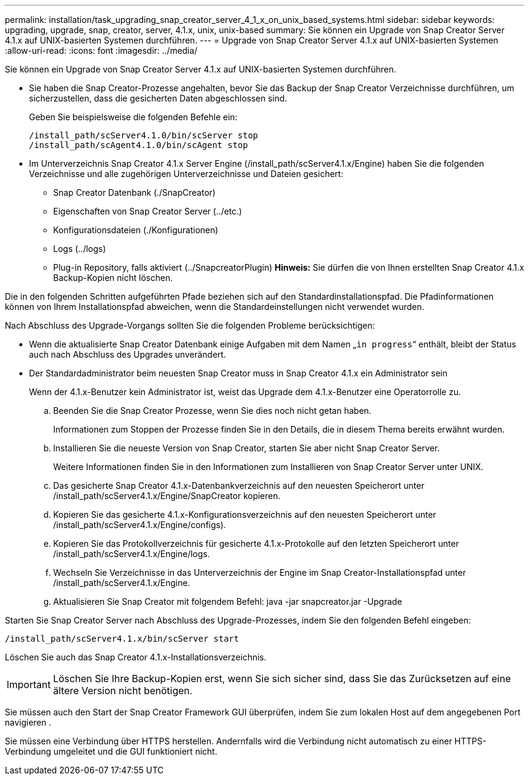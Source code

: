 ---
permalink: installation/task_upgrading_snap_creator_server_4_1_x_on_unix_based_systems.html 
sidebar: sidebar 
keywords: upgrading, upgrade, snap, creator, server, 4.1.x, unix, unix-based 
summary: Sie können ein Upgrade von Snap Creator Server 4.1.x auf UNIX-basierten Systemen durchführen. 
---
= Upgrade von Snap Creator Server 4.1.x auf UNIX-basierten Systemen
:allow-uri-read: 
:icons: font
:imagesdir: ../media/


[role="lead"]
Sie können ein Upgrade von Snap Creator Server 4.1.x auf UNIX-basierten Systemen durchführen.

* Sie haben die Snap Creator-Prozesse angehalten, bevor Sie das Backup der Snap Creator Verzeichnisse durchführen, um sicherzustellen, dass die gesicherten Daten abgeschlossen sind.
+
Geben Sie beispielsweise die folgenden Befehle ein:

+
[listing]
----
/install_path/scServer4.1.0/bin/scServer stop
/install_path/scAgent4.1.0/bin/scAgent stop
----
* Im Unterverzeichnis Snap Creator 4.1.x Server Engine (/install_path/scServer4.1.x/Engine) haben Sie die folgenden Verzeichnisse und alle zugehörigen Unterverzeichnisse und Dateien gesichert:
+
** Snap Creator Datenbank (./SnapCreator)
** Eigenschaften von Snap Creator Server (../etc.)
** Konfigurationsdateien (./Konfigurationen)
** Logs (../logs)
** Plug-in Repository, falls aktiviert (../SnapcreatorPlugin) *Hinweis:* Sie dürfen die von Ihnen erstellten Snap Creator 4.1.x Backup-Kopien nicht löschen.




Die in den folgenden Schritten aufgeführten Pfade beziehen sich auf den Standardinstallationspfad. Die Pfadinformationen können von Ihrem Installationspfad abweichen, wenn die Standardeinstellungen nicht verwendet wurden.

Nach Abschluss des Upgrade-Vorgangs sollten Sie die folgenden Probleme berücksichtigen:

* Wenn die aktualisierte Snap Creator Datenbank einige Aufgaben mit dem Namen „`in progress`“ enthält, bleibt der Status auch nach Abschluss des Upgrades unverändert.
* Der Standardadministrator beim neuesten Snap Creator muss in Snap Creator 4.1.x ein Administrator sein
+
Wenn der 4.1.x-Benutzer kein Administrator ist, weist das Upgrade dem 4.1.x-Benutzer eine Operatorrolle zu.

+
.. Beenden Sie die Snap Creator Prozesse, wenn Sie dies noch nicht getan haben.
+
Informationen zum Stoppen der Prozesse finden Sie in den Details, die in diesem Thema bereits erwähnt wurden.

.. Installieren Sie die neueste Version von Snap Creator, starten Sie aber nicht Snap Creator Server.
+
Weitere Informationen finden Sie in den Informationen zum Installieren von Snap Creator Server unter UNIX.

.. Das gesicherte Snap Creator 4.1.x-Datenbankverzeichnis auf den neuesten Speicherort unter /install_path/scServer4.1.x/Engine/SnapCreator kopieren.
.. Kopieren Sie das gesicherte 4.1.x-Konfigurationsverzeichnis auf den neuesten Speicherort unter /install_path/scServer4.1.x/Engine/configs).
.. Kopieren Sie das Protokollverzeichnis für gesicherte 4.1.x-Protokolle auf den letzten Speicherort unter /install_path/scServer4.1.x/Engine/logs.
.. Wechseln Sie Verzeichnisse in das Unterverzeichnis der Engine im Snap Creator-Installationspfad unter /install_path/scServer4.1.x/Engine.
.. Aktualisieren Sie Snap Creator mit folgendem Befehl: java -jar snapcreator.jar -Upgrade




Starten Sie Snap Creator Server nach Abschluss des Upgrade-Prozesses, indem Sie den folgenden Befehl eingeben:

[listing]
----
/install_path/scServer4.1.x/bin/scServer start
----
Löschen Sie auch das Snap Creator 4.1.x-Installationsverzeichnis.


IMPORTANT: Löschen Sie Ihre Backup-Kopien erst, wenn Sie sich sicher sind, dass Sie das Zurücksetzen auf eine ältere Version nicht benötigen.

Sie müssen auch den Start der Snap Creator Framework GUI überprüfen, indem Sie zum lokalen Host auf dem angegebenen Port navigieren .

Sie müssen eine Verbindung über HTTPS herstellen. Andernfalls wird die Verbindung nicht automatisch zu einer HTTPS-Verbindung umgeleitet und die GUI funktioniert nicht.
